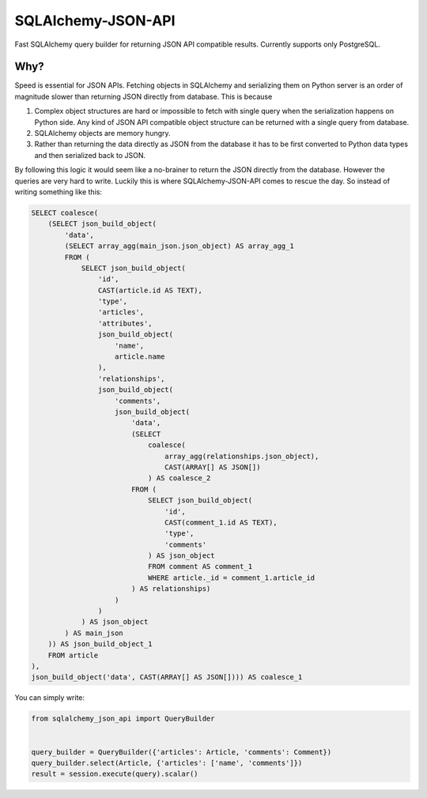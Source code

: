 SQLAlchemy-JSON-API
===================

Fast SQLAlchemy query builder for returning JSON API compatible results. Currently supports only PostgreSQL.

Why?
----

Speed is essential for JSON APIs. Fetching objects in SQLAlchemy and serializing them
on Python server is an order of magnitude slower than returning JSON directly from database. This is because

1. Complex object structures are hard or impossible to fetch with single query when the serialization happens on Python side. Any kind of JSON API compatible object structure can be returned with a single query from database.
2. SQLAlchemy objects are memory hungry.
3. Rather than returning the data directly as JSON from the database it has to be first converted to Python data types and then serialized back to JSON.

By following this logic it would seem like a no-brainer to return the JSON directly from the database. However the queries are very hard to write. Luckily this is where SQLAlchemy-JSON-API comes to rescue the day. So instead of writing something like this:

.. code-block:: sql

    SELECT coalesce(
        (SELECT json_build_object(
            'data',
            (SELECT array_agg(main_json.json_object) AS array_agg_1
            FROM (
                SELECT json_build_object(
                    'id',
                    CAST(article.id AS TEXT),
                    'type',
                    'articles',
                    'attributes',
                    json_build_object(
                        'name',
                        article.name
                    ),
                    'relationships',
                    json_build_object(
                        'comments',
                        json_build_object(
                            'data',
                            (SELECT
                                coalesce(
                                    array_agg(relationships.json_object),
                                    CAST(ARRAY[] AS JSON[])
                                ) AS coalesce_2
                            FROM (
                                SELECT json_build_object(
                                    'id',
                                    CAST(comment_1.id AS TEXT),
                                    'type',
                                    'comments'
                                ) AS json_object
                                FROM comment AS comment_1
                                WHERE article._id = comment_1.article_id
                            ) AS relationships)
                        )
                    )
                ) AS json_object
            ) AS main_json
        )) AS json_build_object_1
        FROM article
    ),
    json_build_object('data', CAST(ARRAY[] AS JSON[]))) AS coalesce_1


You can simply write:

.. code-block:: python


    from sqlalchemy_json_api import QueryBuilder


    query_builder = QueryBuilder({'articles': Article, 'comments': Comment})
    query_builder.select(Article, {'articles': ['name', 'comments']})
    result = session.execute(query).scalar()


.. image:: https://c1.staticflickr.com/1/56/188370562_8fe0f3cba9.jpg
